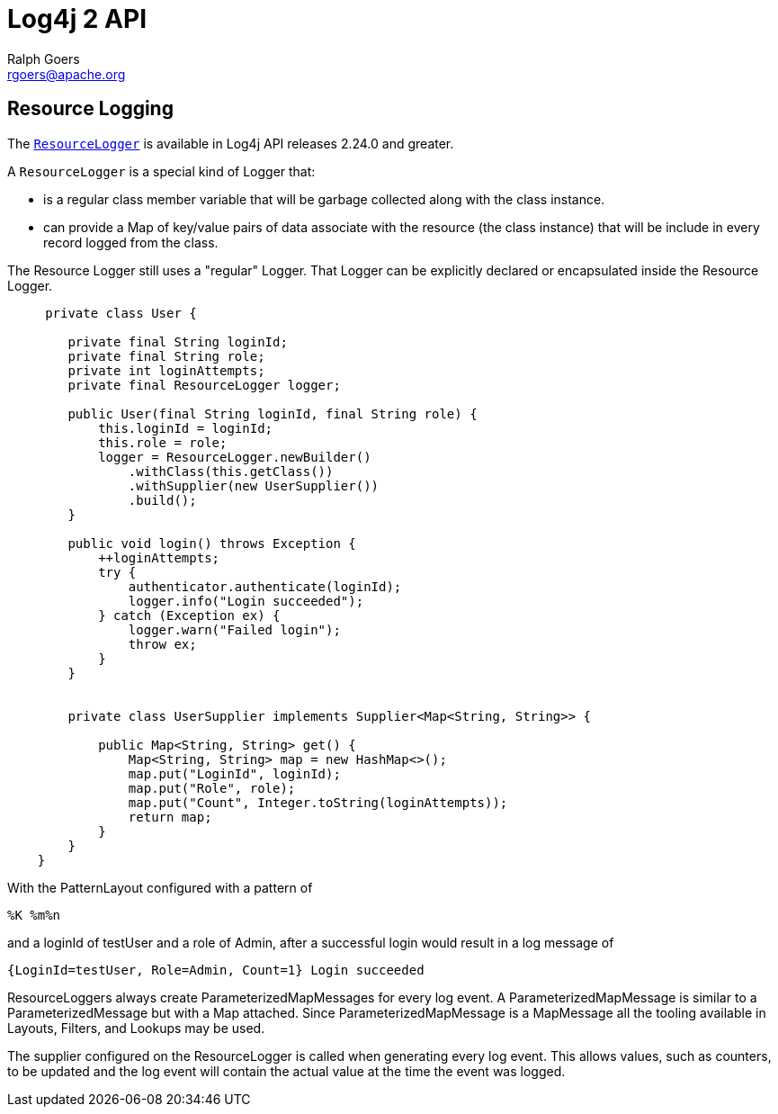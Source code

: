////
    Licensed to the Apache Software Foundation (ASF) under one or more
    contributor license agreements.  See the NOTICE file distributed with
    this work for additional information regarding copyright ownership.
    The ASF licenses this file to You under the Apache License, Version 2.0
    (the "License"); you may not use this file except in compliance with
    the License.  You may obtain a copy of the License at

         http://www.apache.org/licenses/LICENSE-2.0

    Unless required by applicable law or agreed to in writing, software
    distributed under the License is distributed on an "AS IS" BASIS,
    WITHOUT WARRANTIES OR CONDITIONS OF ANY KIND, either express or implied.
    See the License for the specific language governing permissions and
    limitations under the License.
////
= Log4j 2 API
Ralph Goers <rgoers@apache.org>;

== Resource Logging
The link:../log4j-api/apidocs/org/apache/logging/log4j/ResourceLogger.html[`ResourceLogger`]
is available in Log4j API releases 2.24.0 and greater.

A `ResourceLogger` is a special kind of Logger that:

 * is a regular class member variable that will be garbage collected along with the class instance.
 * can provide a Map of key/value pairs of data associate with the resource (the class instance)
that will be include in every record logged from the class.

The Resource Logger still uses a "regular" Logger. That Logger can be explicitly declared or encapsulated
inside the Resource Logger.

[source,java]
----

     private class User {

        private final String loginId;
        private final String role;
        private int loginAttempts;
        private final ResourceLogger logger;

        public User(final String loginId, final String role) {
            this.loginId = loginId;
            this.role = role;
            logger = ResourceLogger.newBuilder()
                .withClass(this.getClass())
                .withSupplier(new UserSupplier())
                .build();
        }

        public void login() throws Exception {
            ++loginAttempts;
            try {
                authenticator.authenticate(loginId);
                logger.info("Login succeeded");
            } catch (Exception ex) {
                logger.warn("Failed login");
                throw ex;
            }
        }


        private class UserSupplier implements Supplier<Map<String, String>> {

            public Map<String, String> get() {
                Map<String, String> map = new HashMap<>();
                map.put("LoginId", loginId);
                map.put("Role", role);
                map.put("Count", Integer.toString(loginAttempts));
                return map;
            }
        }
    }

----

With the PatternLayout configured with a pattern of

----
%K %m%n
----

and a loginId of testUser and a role of Admin, after a successful login would result in a log message of

----
{LoginId=testUser, Role=Admin, Count=1} Login succeeded
----

ResourceLoggers always create ParameterizedMapMessages for every log event.  A ParameterizedMapMessage is similar to a ParameterizedMessage but with a Map attached. Since ParameterizedMapMessage is a MapMessage all the tooling available
in Layouts, Filters, and Lookups may be used.

The supplier configured on the ResourceLogger is called when generating every log event. This allows values, such as counters, to be updated and the log event will contain the actual value at the time the event was logged.
